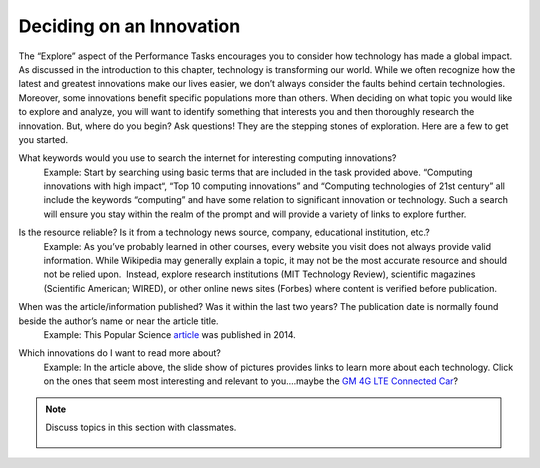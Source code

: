 ..  Copyright (C)  Mark Guzdial, Barbara Ericson, Briana Morrison
    Permission is granted to copy, distribute and/or modify this document
    under the terms of the GNU Free Documentation License, Version 1.3 or
    any later version published by the Free Software Foundation; with
    Invariant Sections being Forward, Prefaces, and Contributor List,
    no Front-Cover Texts, and no Back-Cover Texts.  A copy of the license
    is included in the section entitled "GNU Free Documentation License".


Deciding on an Innovation
====================

.. index:: Global Impact


The “Explore” aspect of the Performance Tasks encourages you to consider how technology has made a global impact. As discussed in the introduction to this chapter, technology is transforming our world. While we often recognize how the latest and greatest innovations make our lives easier, we don’t always consider the faults behind certain technologies. Moreover, some innovations benefit specific populations more than others. When deciding on what topic you would like to explore and analyze, you will want to identify something that interests you and then thoroughly research the innovation. But, where do you begin? Ask questions! They are the stepping stones of exploration. Here are a few to get you started.

What keywords would you use to search the internet for interesting computing innovations?
    | Example: Start by searching using basic terms that are included in the task provided above. “Computing innovations with high impact“, “Top 10 computing innovations” and “Computing technologies of 21st century” all include the keywords “computing” and have some relation to significant innovation or technology. Such a search will ensure you stay within the realm of the prompt and will provide a variety of links to explore further.

Is the resource reliable? Is it from a technology news source, company, educational institution, etc.?
    | Example: As you’ve probably learned in other courses, every website you visit does not always provide valid information. While Wikipedia may generally explain a topic, it may not be the most accurate resource and should not be relied upon.  Instead, explore research institutions (MIT Technology Review), scientific magazines (Scientific American; WIRED), or other online news sites (Forbes) where content is verified before publication.

When was the article/information published? Was it within the last two years? The publication date is normally found beside the author’s name or near the article title.
    | Example: This Popular Science `article <http://www.popsci.com/popular-sciences-best-whats-new-gallery>`_ was published in 2014.

Which innovations do I want to read more about?
    | Example: In the article above, the slide show of pictures provides links to learn more about each technology. Click on the ones that seem most interesting and relevant to you....maybe the `GM 4G LTE Connected Car <http://bestofwhatsnew.popsci.com/gm-4g-lte>`_?

.. note::

    Discuss topics in this section with classmates. 

      .. disqus::
          :shortname: cslearn4u
          :identifier: studentcsp_globalimpact_deciding
